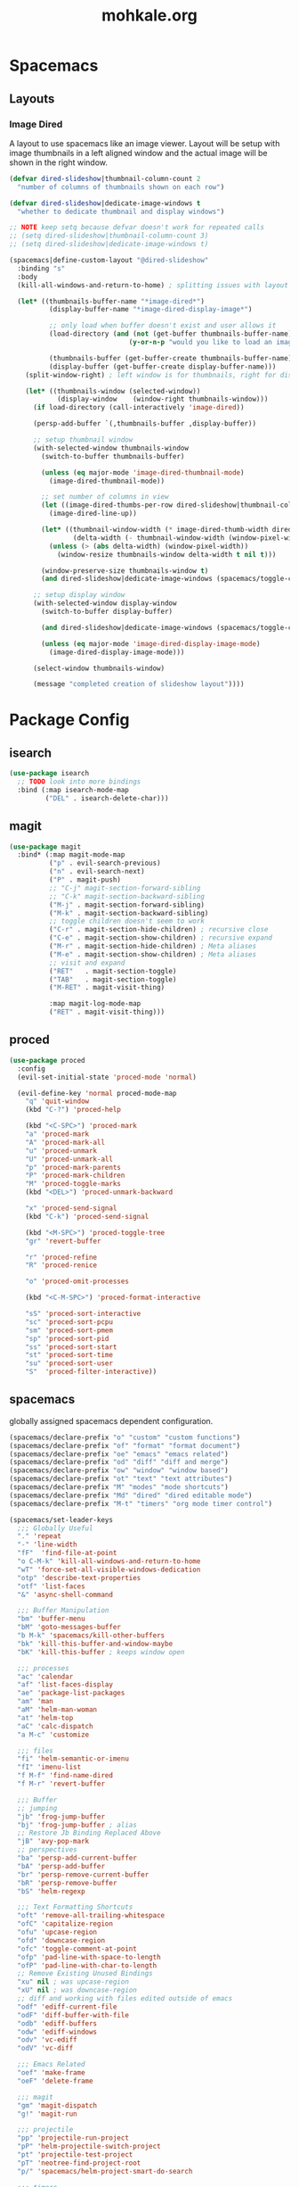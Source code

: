 # -*- mode: org; encoding: utf-8 -*-
#+TITLE: mohkale.org

#+PROPERTY: header-args    :tangle yes

* Spacemacs
** Layouts
*** Image Dired
A layout to use spacemacs like an image viewer. Layout will be setup with image thumbnails in a left aligned window and the actual image will be shown in the right window.

#+begin_src emacs-lisp :tangle yes
  (defvar dired-slideshow|thumbnail-column-count 2
    "number of columns of thumbnails shown on each row")

  (defvar dired-slideshow|dedicate-image-windows t
    "whether to dedicate thumbnail and display windows")

  ;; NOTE keep setq because defvar doesn't work for repeated calls
  ;; (setq dired-slideshow|thumbnail-column-count 3)
  ;; (setq dired-slideshow|dedicate-image-windows t)

  (spacemacs|define-custom-layout "@dired-slideshow"
    :binding "s"
    :body
    (kill-all-windows-and-return-to-home) ; splitting issues with layout

    (let* ((thumbnails-buffer-name "*image-dired*")
            (display-buffer-name "*image-dired-display-image*")

            ;; only load when buffer doesn't exist and user allows it
            (load-directory (and (not (get-buffer thumbnails-buffer-name))
                                (y-or-n-p "would you like to load an image directory")))

            (thumbnails-buffer (get-buffer-create thumbnails-buffer-name))
            (display-buffer (get-buffer-create display-buffer-name)))
      (split-window-right) ; left window is for thumbnails, right for display

      (let* ((thumbnails-window (selected-window))
              (display-window    (window-right thumbnails-window)))
        (if load-directory (call-interactively 'image-dired))

        (persp-add-buffer `(,thumbnails-buffer ,display-buffer))

        ;; setup thumbnail window
        (with-selected-window thumbnails-window
          (switch-to-buffer thumbnails-buffer)

          (unless (eq major-mode 'image-dired-thumbnail-mode)
            (image-dired-thumbnail-mode))

          ;; set number of columns in view
          (let ((image-dired-thumbs-per-row dired-slideshow|thumbnail-column-count))
            (image-dired-line-up))

          (let* ((thumbnail-window-width (* image-dired-thumb-width dired-slideshow|thumbnail-column-count))
                  (delta-width (- thumbnail-window-width (window-pixel-width))))
            (unless (> (abs delta-width) (window-pixel-width))
              (window-resize thumbnails-window delta-width t nil t)))

          (window-preserve-size thumbnails-window t)
          (and dired-slideshow|dedicate-image-windows (spacemacs/toggle-current-window-dedication)))

        ;; setup display window
        (with-selected-window display-window
          (switch-to-buffer display-buffer)

          (and dired-slideshow|dedicate-image-windows (spacemacs/toggle-current-window-dedication))

          (unless (eq major-mode 'image-dired-display-image-mode)
            (image-dired-display-image-mode)))

        (select-window thumbnails-window)

        (message "completed creation of slideshow layout"))))
#+end_src

* Package Config
** isearch
#+begin_src emacs-lisp :tangle yes
(use-package isearch
  ;; TODO look into more bindings
  :bind (:map isearch-mode-map
         ("DEL" . isearch-delete-char)))

#+end_src
** magit
#+begin_src emacs-lisp :tangle yes
(use-package magit
  :bind* (:map magit-mode-map
          ("p" . evil-search-previous)
          ("n" . evil-search-next)
          ("P" . magit-push)
          ;; "C-j" magit-section-forward-sibling
          ;; "C-k" magit-section-backward-sibling
          ("M-j" . magit-section-forward-sibling)
          ("M-k" . magit-section-backward-sibling)
          ;; toggle children doesn't seem to work
          ("C-r" . magit-section-hide-children) ; recursive close
          ("C-e" . magit-section-show-children) ; recursive expand
          ("M-r" . magit-section-hide-children) ; Meta aliases
          ("M-e" . magit-section-show-children) ; Meta aliases
          ;; visit and expand
          ("RET"   . magit-section-toggle)
          ("TAB"   . magit-section-toggle)
          ("M-RET" . magit-visit-thing)

          :map magit-log-mode-map
          ("RET" . magit-visit-thing)))
#+end_src
** proced
#+begin_src emacs-lisp :tangle yes
(use-package proced
  :config
  (evil-set-initial-state 'proced-mode 'normal)

  (evil-define-key 'normal proced-mode-map
    "q" 'quit-window
    (kbd "C-?") 'proced-help

    (kbd "<C-SPC>") 'proced-mark
    "a" 'proced-mark
    "A" 'proced-mark-all
    "u" 'proced-unmark
    "U" 'proced-unmark-all
    "p" 'proced-mark-parents
    "P" 'proced-mark-children
    "M" 'proced-toggle-marks
    (kbd "<DEL>") 'proced-unmark-backward

    "x" 'proced-send-signal
    (kbd "C-k") 'proced-send-signal

    (kbd "<M-SPC>") 'proced-toggle-tree
    "gr" 'revert-buffer

    "r" 'proced-refine
    "R" 'proced-renice

    "o" 'proced-omit-processes

    (kbd "<C-M-SPC>") 'proced-format-interactive

    "sS" 'proced-sort-interactive
    "sc" 'proced-sort-pcpu
    "sm" 'proced-sort-pmem
    "sp" 'proced-sort-pid
    "ss" 'proced-sort-start
    "st" 'proced-sort-time
    "su" 'proced-sort-user
    "S"  'proced-filter-interactive))
#+end_src
** spacemacs
globally assigned spacemacs dependent configuration.

#+begin_src emacs-lisp :tangle yes
  (spacemacs/declare-prefix "o" "custom" "custom functions")
  (spacemacs/declare-prefix "of" "format" "format document")
  (spacemacs/declare-prefix "oe" "emacs" "emacs related")
  (spacemacs/declare-prefix "od" "diff" "diff and merge")
  (spacemacs/declare-prefix "ow" "window" "window based")
  (spacemacs/declare-prefix "ot" "text" "text attributes")
  (spacemacs/declare-prefix "M" "modes" "mode shortcuts")
  (spacemacs/declare-prefix "Md" "dired" "dired editable mode")
  (spacemacs/declare-prefix "M-t" "timers" "org mode timer control")

  (spacemacs/set-leader-keys
    ;;; Globally Useful
    "." 'repeat
    "-" 'line-width
    "fF"  'find-file-at-point
    "o C-M-k" 'kill-all-windows-and-return-to-home
    "wT" 'force-set-all-visible-windows-dedication
    "otp" 'describe-text-properties
    "otf" 'list-faces
    "&" 'async-shell-command

    ;;; Buffer Manipulation
    "bm" 'buffer-menu
    "bM" 'goto-messages-buffer
    "b M-k" 'spacemacs/kill-other-buffers
    "bk" 'kill-this-buffer-and-window-maybe
    "bK" 'kill-this-buffer ; keeps window open

    ;;; processes
    "ac" 'calendar
    "af" 'list-faces-display
    "ae" 'package-list-packages
    "am" 'man
    "aM" 'helm-man-woman
    "at" 'helm-top
    "aC" 'calc-dispatch
    "a M-c" 'customize

    ;;; files
    "fi" 'helm-semantic-or-imenu
    "fI" 'imenu-list
    "f M-f" 'find-name-dired
    "f M-r" 'revert-buffer

    ;;; Buffer
    ;; jumping
    "jb" 'frog-jump-buffer
    "bj" 'frog-jump-buffer ; alias
    ;; Restore Jb Binding Replaced Above
    "jB" 'avy-pop-mark
    ;; perspectives
    "ba" 'persp-add-current-buffer
    "bA" 'persp-add-buffer
    "br" 'persp-remove-current-buffer
    "bR" 'persp-remove-buffer
    "bS" 'helm-regexp

    ;;; Text Formatting Shortcuts
    "oft" 'remove-all-trailing-whitespace
    "ofC" 'capitalize-region
    "ofu" 'upcase-region
    "ofd" 'downcase-region
    "ofc" 'toggle-comment-at-point
    "ofp" 'pad-line-with-space-to-length
    "ofP" 'pad-line-with-char-to-length
    ;; Remove Existing Unused Bindings
    "xu" nil ; was upcase-region
    "xU" nil ; was downcase-region
    ;; diff and working with files edited outside of emacs
    "odf" 'ediff-current-file
    "odF" 'diff-buffer-with-file
    "odb" 'ediff-buffers
    "odw" 'ediff-windows
    "odv" 'vc-ediff
    "odV" 'vc-diff

    ;;; Emacs Related
    "oef" 'make-frame
    "oeF" 'delete-frame

    ;;; magit
    "gm" 'magit-dispatch
    "g!" 'magit-run

    ;;; projectile
    "pp" 'projectile-run-project
    "pP" 'helm-projectile-switch-project
    "pt" 'projectile-test-project
    "pT" 'neotree-find-project-root
    "p/" 'spacemacs/helm-project-smart-do-search

    ;;; timers
    "M-t s" 'org-timer-start
    "M-t e" 'org-timer-stop
    "M-t c" 'org-timer-set-timer
    "M-t t" 'org-timer-pause-or-continue
    "M-t i" 'org-timer

    ;;; Mode Shortcuts
    "Mz" 'zone ; not really a mode
    "Ml" 'emacs-lisp-mode
    "Mc" 'c++-mode
    "MC" 'c-mode
    "Mf" 'fundamental-mode
    "Mp" 'python-mode
    "Mr" 'ruby-mode
    "Ms" 'shell-script-mode
    "Mw" 'whitespace-mode
    "Mo" 'org-mode
    "Mi" 'imenu
    "Mh" 'hexl-mode
    "MI" 'imenu-list
    "M M-d" 'decipher
    "M M-r" 'toggle-rot13-mode
    ;; qverq
    "Mdd" 'toggle-editable-dired
    "Mde" 'invoke-editable-dired
    "Md <escape>" 'wdired-abort-changes
    "Mdq" 'wdired-abort-changes ; alias
    )
#+end_src
** tags
#+begin_src emacs-lisp :tangle yes
  (use-package ctags-update
    :config
    (ctags-global-auto-update-mode)
    (setq tags-revert-without-query 1)

    ; you need manually create TAGS in your project
    (setq ctags-update-prompt-create-tags nil))
#+end_src
** transient
#+begin_src emacs-lisp :tangle yes
(use-package transient
  :bind* (:map transient-base-map
          ;;; Escape means quit too you know
          ("ESC" . transient-quit-one)))
#+end_src
** version-control
#+begin_src emacs-lisp :tangle yes
(use-package vc
  :config
  (require 'vc-git)
  ;;; include vc leader key in defaults leader keys
  (spacemacs/declare-prefix "V" "version control")
  (spacemacs/set-leader-keys "V" vc-prefix-map)
  (define-key vc-prefix-map (kbd "C-=") 'vc-ediff)
  (define-key vc-prefix-map "r" 'vc-rename-file)
  (define-key vc-prefix-map "R" 'vc-retrieve-tag)

  ;;; diff files
  ;; (evil-define-key 'normal diff-mode-map
  ;;   (kbd "C-q") 'quit-window)

  ;;; annotations
  (evil-set-initial-state 'vc-annotate-mode 'normal)
  (evil-define-key 'normal vc-annotate-mode-map
    "gr" 'revert-buffer
    "d" 'vc-annotate-show-diff-revision-at-line
    "D" 'vc-annotate-show-changeset-diff-revision-at-line
    "t" 'vc-annotate-toggle-annotation-visibility

    (kbd "C-j") 'vc-annotate-next-revision ;; older revisions
    (kbd "C-k") 'vc-annotate-prev-revision ;; newer revisions
    )
  (spacemacs/set-leader-keys-for-major-mode 'vc-annotate-mode
    ;;; unbound functions
    ;; vc-dir-query-replace-regexp
    ;; vc-dir-search
    ;; vc-dir-isearch
    ;; vc-dir-isearch-regexp
    "m" 'vc-next-action
    "l" 'vc-annotate-show-log-revision-at-line
    "d" 'vc-annotate-show-diff-revision-at-line
    "gg"    'vc-annotate-goto-line
    "gc"    'vc-annotate-revision-at-line
    "gp"    'vc-annotate-revision-previous-to-line
    "g SPC" 'vc-annotate-working-revision)

  ;;; vc-directory
  (evil-set-initial-state 'vc-dir-mode 'normal)
  (evil-define-key 'normal vc-dir-mode-map
    ;;; Unbound Functions
    ;; vc-dir-query-replace-regexp
    ;; vc-dir-search
    ;; vc-dir-isearch
    ;; vc-dir-isearch-regexp
    "a" 'vc-register ;; git add FILE
    "d" 'vc-diff
    "i" 'vc-register
    ;; "q" 'vc-dir-kill-dir-status-process
    "i" 'vc-dir-ignore
    "x"  'vc-dir-kill-line
    "gr" 'revert-buffer

    "A" 'vc-dir-mark-all-files
    "m" 'vc-dir-mark
    "U" 'vc-dir-unmark-all-files
    "u" 'vc-dir-unmark
    "t" 'vc-dir-toggle-mark
    (kbd "<backspace>") 'vc-dir-unmark-file-up

    "p" 'vc-pull
    "P" 'vc-push

    "o" 'vc-dir-display-file
    (kbd "RET") 'vc-dir-find-file

    (kbd "C-j") 'vc-dir-next-line
    (kbd "C-k") 'vc-dir-previous-line
    (kbd "M-j") 'vc-dir-next-directory
    (kbd "M-k") 'vc-dir-previous-directory)

  (spacemacs/set-leader-keys-for-major-mode 'vc-dir-mode
    "i" 'vc-log-incoming
    "o" 'vc-log-incoming
    "l" 'vc-print-log
    "L" 'vc-print-root-log
    "D" 'vc-root-diff
    "d" 'vc-diff
    "h" 'vc-dir-hide-up-to-date
    "u" 'vc-update ;; don't understand
    "m" 'vc-next-action)

  ;;; history + log
  ;; despite being different modes and using different maps, theses both incorporate
  ;; basically the same functions to accomplish the same things, so use the same config
  ;; for both of them.
  (dolist (tuple `((vc-git-region-history-mode . ,vc-git-region-history-mode-map)
                   (vc-git-log-view-mode       . ,vc-git-log-view-mode-map)))
    (let ((mode (car tuple))
          (kmap (cdr tuple)))
      (evil-set-initial-state mode 'normal)
      ;; NOTE have to use * or kmap won't be evaluated
      (evil-define-key* 'normal kmap
        ;;; WARN unknown functions
        ;;    * log-view-modify-change-comment
        "q" 'quit-window
        "d" 'log-view-diff
        "o" 'log-view-find-revision ; open current file at current commit

        (kbd "<return>") 'log-view-toggle-entry-display
        (kbd "<tab>")    'log-view-toggle-entry-display

        ;; move to next message, then reallign to top
        ;; (kbd "C-j") #'(lambda () (interactive) (log-view-msg-next)
        ;;                 (call-interactively 'evil-scroll-line-to-top))
        (kbd "C-j") 'log-view-msg-next
        (kbd "C-k") 'log-view-msg-prev

        (kbd "C-M-j") 'log-view-file-next
        (kbd "C-M-k") 'log-view-file-prev

        (kbd "M-j") 'diff-hunk-next
        ;; TODO reallign diff to propper location on move down without trapping on a single diff
        ;; (kbd "M-j") #'(lambda () (interactive) (diff-hunk-next)
        ;;                 (call-interactively 'evil-scroll-line-to-top)
        ;;                 (evil-previous-line 3))
        (kbd "M-k") #'(lambda () (interactive) (diff-hunk-prev) (evil-previous-line 3)))

      (spacemacs/set-leader-keys-for-major-mode mode
        "r" 'revert-buffer
        "p" 'log-view-diff-changeset
        "a" 'log-view-annotate-version
        "m" 'log-view-toggle-mark-entry
        "s" 'diff-goto-source)))

  ;;; making commits... why name it log :P
  (evil-define-key 'normal log-edit-mode-map
    (kbd "C-q")   'log-edit-kill-buffer
    (kbd "C-n")   'log-edit-next-comment
    (kbd "C-p")   'log-edit-previous-comment
    (kbd "C-M-n") 'log-edit-comment-search-forward
    (kbd "C-M-p") 'log-edit-comment-search-backward
    (kbd "M-0")   'evil-beginning-of-line)
  (evil-redirect-digit-argument log-edit-mode-map "0" 'log-edit-beginning-of-line)

  (dolist (mode '(vc-git-log-edit-mode))
    ;; spacemacs doesn't inherit major leader keys so you'll have to
    ;; allocate the same keys for each vc system you use.
    (spacemacs/declare-prefix-for-mode mode "mi" "insert" "insert shortcuts")
    (spacemacs/set-leader-keys-for-major-mode mode
      "d" 'log-edit-show-diff
      "f" 'log-edit-show-files
      "?" 'log-edit-mode-help
      "SPC" 'log-edit-done
      (kbd "DEL") 'log-edit-kill-buffer

      "ic" 'log-edit-insert-changelog
      "if" 'log-edit-insert-filenames
      "iC" 'log-edit-insert-changelog-entries
      "iT" 'log-edit-insert-cvs-rcstemplate
      "it" 'log-edit-insert-cvs-template
      "iF" 'log-edit-insert-filenames-without-changelog
      "im" 'log-edit-insert-message-template))

  ;; then allocate unique bindings for each individual vc system
  (spacemacs/declare-prefix-for-mode 'vc-git-log-edit-mode "mt" "toggle" "toggle commit status")
  (spacemacs/set-leader-keys-for-major-mode 'vc-git-log-edit-mode
    "ta" 'vc-git-log-edit-toggle-amend
    "ts" 'vc-git-log-edit-toggle-signoff))
#+end_src
